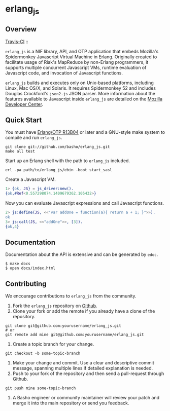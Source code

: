 * erlang_js
** Overview

   [[http://travis-ci.org/basho/erlang_js][Travis-CI]] :: [[https://secure.travis-ci.org/basho/erlang_js.png]]

   =erlang_js= is a NIF library, API, and OTP application that
   embeds Mozilla's Spidermonkey Javascript Virtual Machine in
   Erlang. Originally created to facilitate usage of Riak's MapReduce
   by non-Erlang programmers, it supports multiple concurrent
   Javascript VMs, runtime evaluation of Javascript code, and
   invocation of Javascript functions.

   =erlang_js= builds and executes only on Unix-based platforms, including
   Linux, Mac OS/X, and Solaris. It requires Spidermonkey 52 and includes Douglas
   Crockford's =json2.js= JSON parser. More information about the features
   available to Javascript inside =erlang_js= are detailed on the
   [[https://developer.mozilla.org/en/JavaScript/Reference][Mozilla Developer Center]].

** Quick Start
   You must have [[http://erlang.org/download.html][Erlang/OTP R13B04]] or later and a GNU-style make
   system to compile and run =erlang_js=.

#+BEGIN_SRC shell
git clone git://github.com/basho/erlang_js.git
make all test
#+END_SRC

   Start up an Erlang shell with the path to =erlang_js= included.

#+BEGIN_SRC shell
erl -pa path/to/erlang_js/ebin -boot start_sasl
#+END_SRC

   Create a Javascript VM.
#+BEGIN_SRC erlang
1> {ok, JS} = js_driver:new().
{ok,#Ref<0.557298074.1409679362.105432>}
#+END_SRC

   Now you can evaluate Javascript expressions and call Javascript
   functions.

#+BEGIN_SRC erlang
2> js:define(JS, <<"var addOne = function(a){ return a + 1; }">>).
ok
3> js:call(JS, <<"addOne">>, [3]).
{ok,4}
#+END_SRC

** Documentation
   Documentation about the API is extensive and can be generated by
   =edoc=.

#+BEGIN_SRC shell
$ make docs
$ open docs/index.html
#+END_SRC

** Contributing
   We encourage contributions to =erlang_js= from the community.

   1) Fork the =erlang_js= repository on [[https://github.com/basho/erlang_js][Github]].
   2) Clone your fork or add the remote if you already have a clone of
      the repository.
#+BEGIN_SRC shell
git clone git@github.com:yourusername/erlang_js.git
# or
git remote add mine git@github.com:yourusername/erlang_js.git
#+END_SRC
   3) Create a topic branch for your change.
#+BEGIN_SRC shell
git checkout -b some-topic-branch
#+END_SRC
   4) Make your change and commit. Use a clear and descriptive commit
      message, spanning multiple lines if detailed explanation is
      needed.
   5) Push to your fork of the repository and then send a pull-request
      through Github.
#+BEGIN_SRC shell
git push mine some-topic-branch
#+END_SRC
   6) A Basho engineer or community maintainer will review your patch
      and merge it into the main repository or send you feedback.

